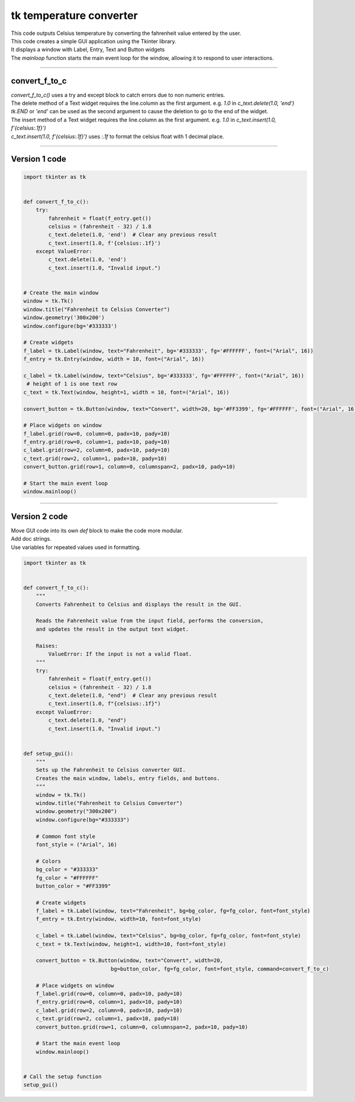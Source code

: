 ====================================================
tk temperature converter
====================================================

.. image:: images/tk_temperature_converter.png
    :scale: 100%
    
| This code outputs Celsius temperature by converting the fahrenheit value entered by the user.   
| This code creates a simple GUI application using the Tkinter library. 
| It displays a window with Label, Entry, Text and Button widgets
| The `mainloop` function starts the main event loop for the window, allowing it to respond to user interactions.

----

convert_f_to_c
---------------

| `convert_f_to_c()` uses a try and except block to catch errors due to non numeric entries.

| The delete method of a Text widget requires the line.column as the first argument. e.g. `1.0` in `c_text.delete(1.0, 'end')`
| `tk.END` or `'end'` can be used as the second argument to cause the deletion to go to the end of the widget.
| The insert method of a Text widget requires the line.column as the first argument. e.g. `1.0` in `c_text.insert(1.0, f'{celsius:.1f}')`

| `c_text.insert(1.0, f'{celsius:.1f}')` uses `:.1f` to format the celsius float with 1 decimal place.

----

Version 1 code
-----------------

.. code-block:: python

    import tkinter as tk


    def convert_f_to_c():
        try:
            fahrenheit = float(f_entry.get())
            celsius = (fahrenheit - 32) / 1.8
            c_text.delete(1.0, 'end')  # Clear any previous result
            c_text.insert(1.0, f'{celsius:.1f}')
        except ValueError:
            c_text.delete(1.0, 'end')
            c_text.insert(1.0, "Invalid input.")


    # Create the main window
    window = tk.Tk()
    window.title("Fahrenheit to Celsius Converter")
    window.geometry('300x200')
    window.configure(bg='#333333')

    # Create widgets
    f_label = tk.Label(window, text="Fahrenheit", bg='#333333', fg='#FFFFFF', font=("Arial", 16))
    f_entry = tk.Entry(window, width = 10, font=("Arial", 16))
   
    c_label = tk.Label(window, text="Celsius", bg='#333333', fg='#FFFFFF', font=("Arial", 16))
     # height of 1 is one text row
    c_text = tk.Text(window, height=1, width = 10, font=("Arial", 16))

    convert_button = tk.Button(window, text="Convert", width=20, bg='#FF3399', fg='#FFFFFF', font=("Arial", 16), command=convert_f_to_c)

    # Place widgets on window
    f_label.grid(row=0, column=0, padx=10, pady=10)
    f_entry.grid(row=0, column=1, padx=10, pady=10)
    c_label.grid(row=2, column=0, padx=10, pady=10)
    c_text.grid(row=2, column=1, padx=10, pady=10)
    convert_button.grid(row=1, column=0, columnspan=2, padx=10, pady=10)

    # Start the main event loop
    window.mainloop()


----

Version 2 code
----------------

| Move GUI code into its own `def` block to make the code more modular.
| Add doc strings.
| Use variables for repeated values used in formatting.

.. code-block:: python

    import tkinter as tk


    def convert_f_to_c():
        """
        Converts Fahrenheit to Celsius and displays the result in the GUI.

        Reads the Fahrenheit value from the input field, performs the conversion,
        and updates the result in the output text widget.

        Raises:
            ValueError: If the input is not a valid float.
        """
        try:
            fahrenheit = float(f_entry.get())
            celsius = (fahrenheit - 32) / 1.8
            c_text.delete(1.0, "end")  # Clear any previous result
            c_text.insert(1.0, f"{celsius:.1f}")
        except ValueError:
            c_text.delete(1.0, "end")
            c_text.insert(1.0, "Invalid input.")


    def setup_gui():
        """
        Sets up the Fahrenheit to Celsius converter GUI.
        Creates the main window, labels, entry fields, and buttons.
        """
        window = tk.Tk()
        window.title("Fahrenheit to Celsius Converter")
        window.geometry("300x200")
        window.configure(bg="#333333")

        # Common font style
        font_style = ("Arial", 16)

        # Colors
        bg_color = "#333333"
        fg_color = "#FFFFFF"
        button_color = "#FF3399"

        # Create widgets
        f_label = tk.Label(window, text="Fahrenheit", bg=bg_color, fg=fg_color, font=font_style)
        f_entry = tk.Entry(window, width=10, font=font_style)
        
        c_label = tk.Label(window, text="Celsius", bg=bg_color, fg=fg_color, font=font_style)
        c_text = tk.Text(window, height=1, width=10, font=font_style)

        convert_button = tk.Button(window, text="Convert", width=20, 
                                bg=button_color, fg=fg_color, font=font_style, command=convert_f_to_c)

        # Place widgets on window
        f_label.grid(row=0, column=0, padx=10, pady=10)
        f_entry.grid(row=0, column=1, padx=10, pady=10)
        c_label.grid(row=2, column=0, padx=10, pady=10)
        c_text.grid(row=2, column=1, padx=10, pady=10)
        convert_button.grid(row=1, column=0, columnspan=2, padx=10, pady=10)

        # Start the main event loop
        window.mainloop()


    # Call the setup function
    setup_gui()
